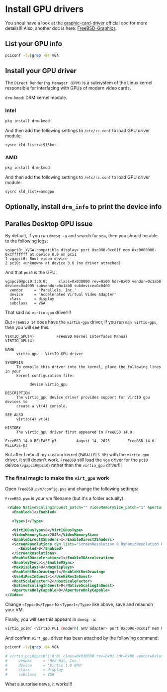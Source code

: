 * Install GPU drivers

You shoul have a look at the [[https://docs.freebsd.org/en/books/handbook/x11/#x-graphic-card-drivers][graphic-card-driver]] official doc for more details!!!
Also, another doc is here: [[https://wiki.freebsd.org/Graphics][FreeBSD-Graphics]].

** List your GPU info

#+BEGIN_SRC bash
  pciconf -lv|grep -B4 VGA
#+END_SRC


** Install your GPU driver

The =Direct Rendering Manager (DRM)= is a subsystem of the Linux kernel responsible for interfacing with GPUs of modern video cards.

=drm-kmod=: DRM kernel module.

*** Intel

#+BEGIN_SRC bash
  pkg install drm-kmod
#+END_SRC

And then add the following settings to ~/etc/rc.conf~ to load GPU driver module:

#+BEGIN_SRC text
  sysrc kld_list+=i915kms  
#+END_SRC


*** AMD

#+BEGIN_SRC bash
  pkg install drm-kmod
#+END_SRC

And then add the following settings to ~/etc/rc.conf~ to load GPU driver module:

#+BEGIN_SRC text
  sysrc kld_list+=amdgpu
#+END_SRC


** Optionally, install =drm_info= to print the device info


** Paralles Desktop GPU issue

By default, if you run =dmesg -a= and search for =vga=, then you should be able to the following logs:

#+BEGIN_SRC text
  vgapci0: <VGA-compatible display> port 0xc000-0xc01f mem 0xc0000000-0xcfffffff at device 0.0 on pci1
  1 vgapci0: Boot video device
  2 pci0: <unknown> at device 3.0 (no driver attached)
#+END_SRC

And that =pci0= is the GPU:

#+BEGIN_SRC text
  vgapci0@pci0:1:0:0:     class=0x030000 rev=0x00 hdr=0x00 vendor=0x1ab8 device=0x4005 subvendor=0x1ab8 subdevice=0x0400
    vendor     = 'Parallels, Inc.'
    device     = 'Accelerated Virtual Video Adapter'
    class      = display
    subclass   = VGA
#+END_SRC

That said no =virtio-gpu= driver!!!

But =FreeBSD 14= does have the =virtio-gpu= driver, if you run ~man virtio-gpu~, then you will see this:

#+BEGIN_SRC text
  VIRTIO_GPU(4)          FreeBSD Kernel Interfaces Manual          VIRTIO_GPU(4)

  NAME
       virtio_gpu – VirtIO GPU driver

  SYNOPSIS
       To compile this driver into the kernel, place the following lines in your
       kernel configuration file:

             device virtio_gpu

  DESCRIPTION
       The virtio_gpu device driver provides support for VirtIO gpu devices to
       create a vt(4) console.

  SEE ALSO
       virtio(4) vt(4)

  HISTORY
       The virtio_gpu driver first appeared in FreeBSD 14.0.

  FreeBSD 14.0-RELEASE-p3         August 14, 2023        FreeBSD 14.0-RELEASE-p3
#+END_SRC


But after I rebuilt my custom kernel (=PARALLELS_VM=) with the =virtio_gpu= driver, it still doesn't work. =FreeBSD= still load the =vga= driver for the =pci0= deivce (~vgapci0@pci0~) rather than the =virtio_gpu= driver!!!


***  The final magic to make the =virt_gpu= work

Open =FreeBSD.pvm/config.pvs= and change the following settings:

=FreeBSD.pvm= is your vm filename (but it's a folder actually).

#+BEGIN_SRC xml
   <Video NativeScalingInGuest_patch="" VideoMemorySize_patch="1" ApertureOnlyCapable_patch="2" dyn_lists="">
     <Enabled>1</Enabled>

     <Type>1</Type>

     <VirtIOBusType>0</VirtIOBusType>
     <VideoMemorySize>2048</VideoMemorySize>
     <EnableDirectXShaders>1</EnableDirectXShaders>
     <ScreenResolutions dyn_lists="ScreenResolution 0 DynamicResolution 0">
        <Enabled>0</Enabled>
     </ScreenResolutions>
     <Enable3DAcceleration>1</Enable3DAcceleration>
     <EnableVSync>1</EnableVSync>
     <MaxDisplays>0</MaxDisplays>
     <EnableHiResDrawing>1</EnableHiResDrawing>
     <UseHiResInGuest>1</UseHiResInGuest>
     <HostScaleFactor>2</HostScaleFactor>
     <NativeScalingInGuest>0</NativeScalingInGuest>
     <ApertureOnlyCapable>0</ApertureOnlyCapable>
  </Video>
#+END_SRC


Change =<Type>0</Type>= to =<Type>1</Type>= like above, save and relaunch your VM.

Finally, you will see this appears in =dmesg -a=:

#+BEGIN_SRC bash
  virtio_pci0: <VirtIO PCI (modern) GPU adapter> port 0xc000-0xc01f mem 0xc0000000-0xcfffffff,0xd0004000-0xd0004fff,0xd0000000-0xd0003fff at device 0.0 on pci1
#+END_SRC


And confirm =virt_gpu= driver has been attached by the following command:

#+BEGIN_SRC bash
  pciconf -lv|grep -B4 VGA

  # virtio_pci0@pci0:1:0:0: class=0x030000 rev=0x01 hdr=0x00 vendor=0x1af4 device=0x1050 subvendor=0x1ab8 subdevice=0x0010
  #     vendor     = 'Red Hat, Inc.'
  #     device     = 'Virtio 1.0 GPU'
  #     class      = display
  #     subclass   = VGA
#+END_SRC


What a surprise news, it works!!!
